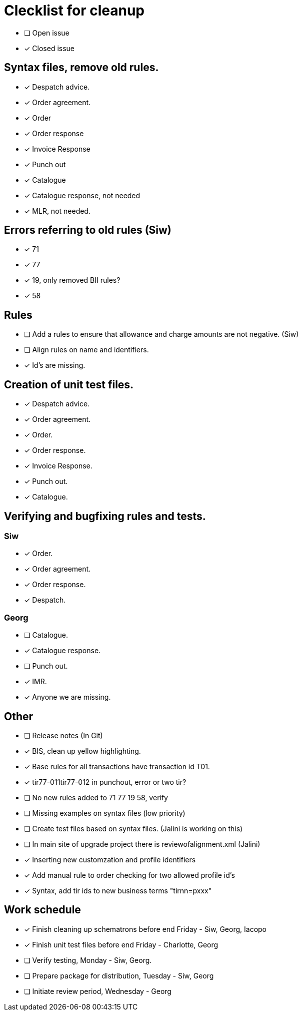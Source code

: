 = Clecklist for cleanup

- [ ] Open issue
- [x] Closed issue

== Syntax files, remove old rules.
  - [x] Despatch advice.
  - [x] Order agreement.
  - [x] Order
  - [x] Order response
  - [x] Invoice Response
  - [x] Punch out
  - [x] Catalogue
  - [x] Catalogue response, not needed
  - [x] MLR, not needed.

== Errors referring to old rules (Siw)
	- [x] 71
	- [x] 77
	- [x] 19, only removed BII rules?
	- [x] 58

== Rules
    - [ ] Add a rules to ensure that allowance and charge amounts are not negative. (Siw)
	  - [ ] Align rules on name and identifiers.
    - [x] Id's are missing.

== Creation of unit test files.
    - [x] Despatch advice.
    - [x] Order agreement.
    - [x] Order.
    - [x] Order response.
    - [x] Invoice Response.
    - [x] Punch out.
    - [x] Catalogue.

== Verifying and bugfixing rules and tests.
=== Siw
		- [x] Order.
		- [x] Order agreement.
		- [x] Order response.
		- [x] Despatch.

=== Georg
		- [ ] Catalogue.
		- [x] Catalogue response.
		- [ ] Punch out.
		- [x] IMR.
		- [x] Anyone we are missing.

== Other
    - [ ] Release notes (In Git)
    - [x] BIS, clean up yellow highlighting.
    - [x] Base rules for all transactions have transaction id T01.
    - [x] tir77-011tir77-012 in punchout, error or two tir?
    - [ ] No new rules added to 71 77 19 58, verify
    - [ ] Missing examples on syntax files (low priority)
    - [ ] Create test files based on syntax files. (Jalini is working on this)
    - [ ] In main site of upgrade project there is reviewofalignment.xml (Jalini)
    - [x] Inserting new customzation and profile identifiers
    - [x] Add manual rule to order checking for two allowed profile id's
    - [x] Syntax, add tir ids to new business terms "tirnn=pxxx"

== Work schedule
  - [x] Finish cleaning up schematrons before end Friday - Siw, Georg, Iacopo
  - [x] Finish unit test files before end Friday - Charlotte, Georg
  - [ ] Verify testing, Monday - Siw, Georg.
  - [ ] Prepare package for distribution, Tuesday - Siw, Georg
  - [ ] Initiate review period, Wednesday - Georg
